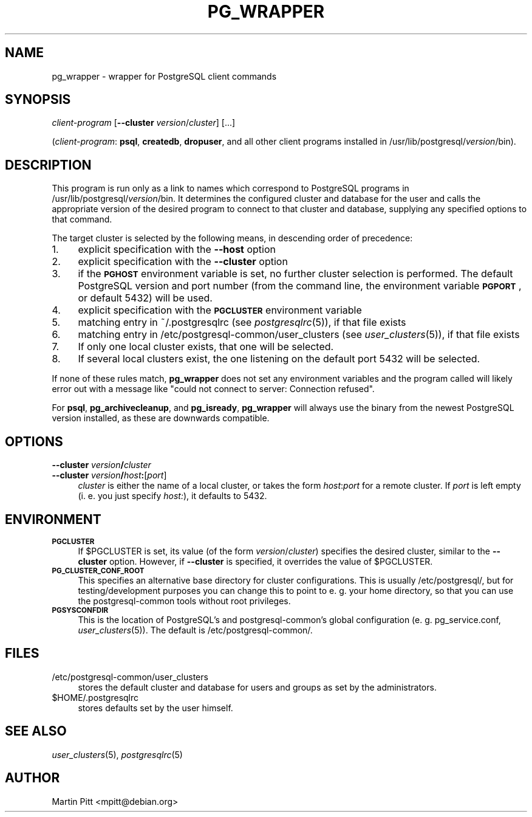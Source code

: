 .\" Automatically generated by Pod::Man 4.07 (Pod::Simple 3.32)
.\"
.\" Standard preamble:
.\" ========================================================================
.de Sp \" Vertical space (when we can't use .PP)
.if t .sp .5v
.if n .sp
..
.de Vb \" Begin verbatim text
.ft CW
.nf
.ne \\$1
..
.de Ve \" End verbatim text
.ft R
.fi
..
.\" Set up some character translations and predefined strings.  \*(-- will
.\" give an unbreakable dash, \*(PI will give pi, \*(L" will give a left
.\" double quote, and \*(R" will give a right double quote.  \*(C+ will
.\" give a nicer C++.  Capital omega is used to do unbreakable dashes and
.\" therefore won't be available.  \*(C` and \*(C' expand to `' in nroff,
.\" nothing in troff, for use with C<>.
.tr \(*W-
.ds C+ C\v'-.1v'\h'-1p'\s-2+\h'-1p'+\s0\v'.1v'\h'-1p'
.ie n \{\
.    ds -- \(*W-
.    ds PI pi
.    if (\n(.H=4u)&(1m=24u) .ds -- \(*W\h'-12u'\(*W\h'-12u'-\" diablo 10 pitch
.    if (\n(.H=4u)&(1m=20u) .ds -- \(*W\h'-12u'\(*W\h'-8u'-\"  diablo 12 pitch
.    ds L" ""
.    ds R" ""
.    ds C` 
.    ds C' 
'br\}
.el\{\
.    ds -- \|\(em\|
.    ds PI \(*p
.    ds L" ``
.    ds R" ''
.    ds C`
.    ds C'
'br\}
.\"
.\" Escape single quotes in literal strings from groff's Unicode transform.
.ie \n(.g .ds Aq \(aq
.el       .ds Aq '
.\"
.\" If the F register is >0, we'll generate index entries on stderr for
.\" titles (.TH), headers (.SH), subsections (.SS), items (.Ip), and index
.\" entries marked with X<> in POD.  Of course, you'll have to process the
.\" output yourself in some meaningful fashion.
.\"
.\" Avoid warning from groff about undefined register 'F'.
.de IX
..
.if !\nF .nr F 0
.if \nF>0 \{\
.    de IX
.    tm Index:\\$1\t\\n%\t"\\$2"
..
.    if !\nF==2 \{\
.        nr % 0
.        nr F 2
.    \}
.\}
.\"
.\" Accent mark definitions (@(#)ms.acc 1.5 88/02/08 SMI; from UCB 4.2).
.\" Fear.  Run.  Save yourself.  No user-serviceable parts.
.    \" fudge factors for nroff and troff
.if n \{\
.    ds #H 0
.    ds #V .8m
.    ds #F .3m
.    ds #[ \f1
.    ds #] \fP
.\}
.if t \{\
.    ds #H ((1u-(\\\\n(.fu%2u))*.13m)
.    ds #V .6m
.    ds #F 0
.    ds #[ \&
.    ds #] \&
.\}
.    \" simple accents for nroff and troff
.if n \{\
.    ds ' \&
.    ds ` \&
.    ds ^ \&
.    ds , \&
.    ds ~ ~
.    ds /
.\}
.if t \{\
.    ds ' \\k:\h'-(\\n(.wu*8/10-\*(#H)'\'\h"|\\n:u"
.    ds ` \\k:\h'-(\\n(.wu*8/10-\*(#H)'\`\h'|\\n:u'
.    ds ^ \\k:\h'-(\\n(.wu*10/11-\*(#H)'^\h'|\\n:u'
.    ds , \\k:\h'-(\\n(.wu*8/10)',\h'|\\n:u'
.    ds ~ \\k:\h'-(\\n(.wu-\*(#H-.1m)'~\h'|\\n:u'
.    ds / \\k:\h'-(\\n(.wu*8/10-\*(#H)'\z\(sl\h'|\\n:u'
.\}
.    \" troff and (daisy-wheel) nroff accents
.ds : \\k:\h'-(\\n(.wu*8/10-\*(#H+.1m+\*(#F)'\v'-\*(#V'\z.\h'.2m+\*(#F'.\h'|\\n:u'\v'\*(#V'
.ds 8 \h'\*(#H'\(*b\h'-\*(#H'
.ds o \\k:\h'-(\\n(.wu+\w'\(de'u-\*(#H)/2u'\v'-.3n'\*(#[\z\(de\v'.3n'\h'|\\n:u'\*(#]
.ds d- \h'\*(#H'\(pd\h'-\w'~'u'\v'-.25m'\f2\(hy\fP\v'.25m'\h'-\*(#H'
.ds D- D\\k:\h'-\w'D'u'\v'-.11m'\z\(hy\v'.11m'\h'|\\n:u'
.ds th \*(#[\v'.3m'\s+1I\s-1\v'-.3m'\h'-(\w'I'u*2/3)'\s-1o\s+1\*(#]
.ds Th \*(#[\s+2I\s-2\h'-\w'I'u*3/5'\v'-.3m'o\v'.3m'\*(#]
.ds ae a\h'-(\w'a'u*4/10)'e
.ds Ae A\h'-(\w'A'u*4/10)'E
.    \" corrections for vroff
.if v .ds ~ \\k:\h'-(\\n(.wu*9/10-\*(#H)'\s-2\u~\d\s+2\h'|\\n:u'
.if v .ds ^ \\k:\h'-(\\n(.wu*10/11-\*(#H)'\v'-.4m'^\v'.4m'\h'|\\n:u'
.    \" for low resolution devices (crt and lpr)
.if \n(.H>23 .if \n(.V>19 \
\{\
.    ds : e
.    ds 8 ss
.    ds o a
.    ds d- d\h'-1'\(ga
.    ds D- D\h'-1'\(hy
.    ds th \o'bp'
.    ds Th \o'LP'
.    ds ae ae
.    ds Ae AE
.\}
.rm #[ #] #H #V #F C
.\" ========================================================================
.\"
.IX Title "PG_WRAPPER 1"
.TH PG_WRAPPER 1 "2018-08-08" "Debian" "Debian PostgreSQL infrastructure"
.\" For nroff, turn off justification.  Always turn off hyphenation; it makes
.\" way too many mistakes in technical documents.
.if n .ad l
.nh
.SH "NAME"
pg_wrapper \- wrapper for PostgreSQL client commands
.SH "SYNOPSIS"
.IX Header "SYNOPSIS"
\&\fIclient-program\fR [\fB\-\-cluster\fR \fIversion\fR/\fIcluster\fR] [...]
.PP
(\fIclient-program\fR: \fBpsql\fR, \fBcreatedb\fR, \fBdropuser\fR, and all other client
programs installed in \f(CW\*(C`/usr/lib/postgresql/\*(C'\fR\fIversion\fR\f(CW\*(C`/bin\*(C'\fR).
.SH "DESCRIPTION"
.IX Header "DESCRIPTION"
This program is run only as a link to names which correspond to PostgreSQL
programs in \f(CW\*(C`/usr/lib/postgresql/\*(C'\fR\fIversion\fR\f(CW\*(C`/bin\*(C'\fR. It determines the
configured cluster and database for the user and calls the appropriate version
of the desired program to connect to that cluster and database, supplying any
specified options to that command.
.PP
The target cluster is selected by the following means, in descending order of
precedence:
.IP "1." 4
explicit specification with the \fB\-\-host\fR option
.IP "2." 4
explicit specification with the \fB\-\-cluster\fR option
.IP "3." 4
if the \fB\s-1PGHOST\s0\fR environment variable is set, no further cluster selection is
performed. The default PostgreSQL version and port number (from the command
line, the environment variable \fB\s-1PGPORT\s0\fR, or default 5432) will be used.
.IP "4." 4
explicit specification with the \fB\s-1PGCLUSTER\s0\fR environment variable
.IP "5." 4
matching entry in \f(CW\*(C`~/.postgresqlrc\*(C'\fR (see \fIpostgresqlrc\fR\|(5)), if that
file exists
.IP "6." 4
matching entry in \f(CW\*(C`/etc/postgresql\-common/user_clusters\*(C'\fR (see
\&\fIuser_clusters\fR\|(5)), if that file exists
.IP "7." 4
If only one local cluster exists, that one will be selected.
.IP "8." 4
If several local clusters exist, the one listening on the default port 5432
will be selected.
.PP
If none of these rules match, \fBpg_wrapper\fR does not set any environment
variables and the program called will likely error out with a message like
\&\*(L"could not connect to server: Connection refused\*(R".
.PP
For \fBpsql\fR, \fBpg_archivecleanup\fR, and \fBpg_isready\fR, \fBpg_wrapper\fR will always use the binary from
the newest PostgreSQL version installed, as these are downwards compatible.
.SH "OPTIONS"
.IX Header "OPTIONS"
.IP "\fB\-\-cluster\fR \fIversion\fR\fB/\fR\fIcluster\fR" 4
.IX Item "--cluster version/cluster"
.PD 0
.IP "\fB\-\-cluster\fR \fIversion\fR\fB/\fR\fIhost\fR\fB:\fR[\fIport\fR]" 4
.IX Item "--cluster version/host:[port]"
.PD
\&\fIcluster\fR is either the name of a local cluster, or takes the form
\&\fIhost\fR:\fIport\fR for a remote cluster. If \fIport\fR is left empty (i. e. you just
specify \fIhost:\fR), it defaults to 5432.
.SH "ENVIRONMENT"
.IX Header "ENVIRONMENT"
.IP "\fB\s-1PGCLUSTER\s0\fR" 4
.IX Item "PGCLUSTER"
If \f(CW$PGCLUSTER\fR is set, its value (of the form \fIversion\fR/\fIcluster\fR)
specifies the desired cluster, similar to the \fB\-\-cluster\fR option. However, if
\&\fB\-\-cluster\fR is specified, it overrides the value of \f(CW$PGCLUSTER\fR.
.IP "\fB\s-1PG_CLUSTER_CONF_ROOT\s0\fR" 4
.IX Item "PG_CLUSTER_CONF_ROOT"
This specifies an alternative base directory for cluster configurations. This
is usually \f(CW\*(C`/etc/postgresql/\*(C'\fR, but for testing/development purposes you can
change this to point to e. g. your home directory, so that you can use the
postgresql-common tools without root privileges.
.IP "\fB\s-1PGSYSCONFDIR\s0\fR" 4
.IX Item "PGSYSCONFDIR"
This is the location of PostgreSQL's and postgresql-common's global
configuration (e. g. \f(CW\*(C`pg_service.conf\*(C'\fR, \fIuser_clusters\fR\|(5)). The default is
\&\f(CW\*(C`/etc/postgresql\-common/\*(C'\fR.
.SH "FILES"
.IX Header "FILES"
.ie n .IP "\*(C`/etc/postgresql\-common/user_clusters\*(C'" 4
.el .IP "\f(CW\*(C`/etc/postgresql\-common/user_clusters\*(C'\fR" 4
.IX Item "/etc/postgresql-common/user_clusters"
stores the default cluster and database for users and groups as set by
the administrators.
.ie n .IP "\*(C`$HOME/.postgresqlrc\*(C'" 4
.el .IP "\f(CW\*(C`$HOME/.postgresqlrc\*(C'\fR" 4
.IX Item "$HOME/.postgresqlrc"
stores defaults set by the user himself.
.SH "SEE ALSO"
.IX Header "SEE ALSO"
\&\fIuser_clusters\fR\|(5), \fIpostgresqlrc\fR\|(5)
.SH "AUTHOR"
.IX Header "AUTHOR"
Martin Pitt <mpitt@debian.org>
